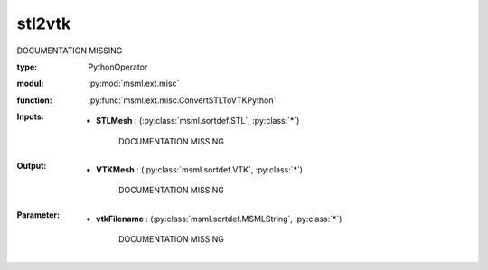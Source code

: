 .. role:: red
.. raw:: html

    <style> .red {color: #ff6b59;} </style>

stl2vtk
=======


:red:`DOCUMENTATION MISSING`



:type: PythonOperator
:modul: :py:mod:`msml.ext.misc`
:function: :py:func:`msml.ext.misc.ConvertSTLToVTKPython`





:Inputs:
    
        * **STLMesh** : (:py:class:`msml.sortdef.STL`, :py:class:`*`)

             :red:`DOCUMENTATION MISSING`
    


:Output:
    
        * **VTKMesh** : (:py:class:`msml.sortdef.VTK`, :py:class:`*`)

             :red:`DOCUMENTATION MISSING`
    


:Parameter:
    
        * **vtkFilename** : (:py:class:`msml.sortdef.MSMLString`, :py:class:`*`)

             :red:`DOCUMENTATION MISSING`
    




